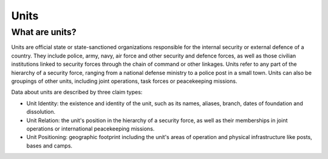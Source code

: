 Units
#####

What are units?
***************

Units are official state or state-sanctioned organizations responsible for the internal security or external defence of a country. They include police, army, navy, air force and other security and defence forces, as well as those civilian institutions linked to security forces through the chain of command or other linkages. Units refer to any part of the hierarchy of a security force, ranging from a national defense ministry to a police post in a small town. Units can also be groupings of other units, including joint operations, task forces or peacekeeping missions. 

Data about units are described by three claim types:

- Unit Identity: the existence and identity of the unit, such as its names, aliases, branch, dates of foundation and dissolution.
- Unit Relation: the unit's position in the hierarchy of a security force, as well as their memberships in joint operations or international peacekeeping missions.
- Unit Positioning: geographic footprint including the unit's areas of operation and physical infrastructure like posts, bases and camps.
